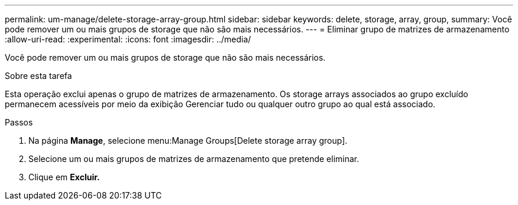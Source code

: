 ---
permalink: um-manage/delete-storage-array-group.html 
sidebar: sidebar 
keywords: delete, storage, array, group, 
summary: Você pode remover um ou mais grupos de storage que não são mais necessários. 
---
= Eliminar grupo de matrizes de armazenamento
:allow-uri-read: 
:experimental: 
:icons: font
:imagesdir: ../media/


[role="lead"]
Você pode remover um ou mais grupos de storage que não são mais necessários.

.Sobre esta tarefa
Esta operação exclui apenas o grupo de matrizes de armazenamento. Os storage arrays associados ao grupo excluído permanecem acessíveis por meio da exibição Gerenciar tudo ou qualquer outro grupo ao qual está associado.

.Passos
. Na página *Manage*, selecione menu:Manage Groups[Delete storage array group].
. Selecione um ou mais grupos de matrizes de armazenamento que pretende eliminar.
. Clique em *Excluir.*

